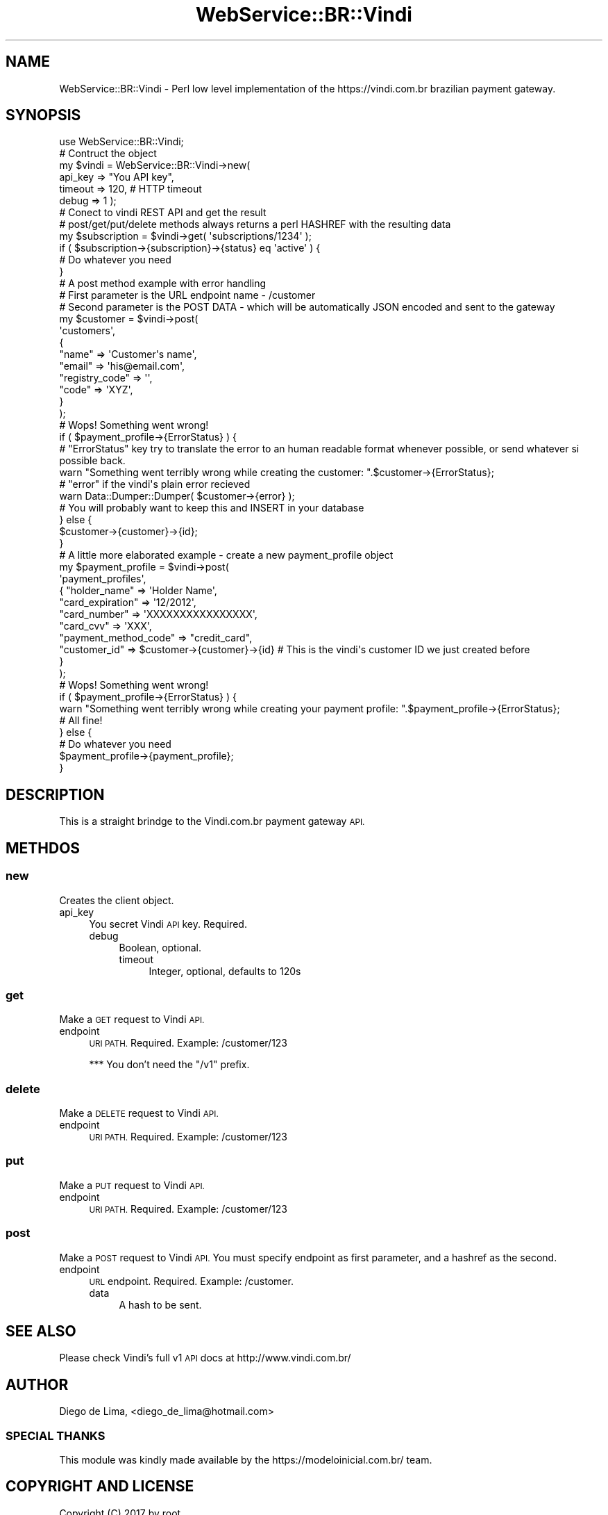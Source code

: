 .\" Automatically generated by Pod::Man 4.07 (Pod::Simple 3.32)
.\"
.\" Standard preamble:
.\" ========================================================================
.de Sp \" Vertical space (when we can't use .PP)
.if t .sp .5v
.if n .sp
..
.de Vb \" Begin verbatim text
.ft CW
.nf
.ne \\$1
..
.de Ve \" End verbatim text
.ft R
.fi
..
.\" Set up some character translations and predefined strings.  \*(-- will
.\" give an unbreakable dash, \*(PI will give pi, \*(L" will give a left
.\" double quote, and \*(R" will give a right double quote.  \*(C+ will
.\" give a nicer C++.  Capital omega is used to do unbreakable dashes and
.\" therefore won't be available.  \*(C` and \*(C' expand to `' in nroff,
.\" nothing in troff, for use with C<>.
.tr \(*W-
.ds C+ C\v'-.1v'\h'-1p'\s-2+\h'-1p'+\s0\v'.1v'\h'-1p'
.ie n \{\
.    ds -- \(*W-
.    ds PI pi
.    if (\n(.H=4u)&(1m=24u) .ds -- \(*W\h'-12u'\(*W\h'-12u'-\" diablo 10 pitch
.    if (\n(.H=4u)&(1m=20u) .ds -- \(*W\h'-12u'\(*W\h'-8u'-\"  diablo 12 pitch
.    ds L" ""
.    ds R" ""
.    ds C` ""
.    ds C' ""
'br\}
.el\{\
.    ds -- \|\(em\|
.    ds PI \(*p
.    ds L" ``
.    ds R" ''
.    ds C`
.    ds C'
'br\}
.\"
.\" Escape single quotes in literal strings from groff's Unicode transform.
.ie \n(.g .ds Aq \(aq
.el       .ds Aq '
.\"
.\" If the F register is >0, we'll generate index entries on stderr for
.\" titles (.TH), headers (.SH), subsections (.SS), items (.Ip), and index
.\" entries marked with X<> in POD.  Of course, you'll have to process the
.\" output yourself in some meaningful fashion.
.\"
.\" Avoid warning from groff about undefined register 'F'.
.de IX
..
.if !\nF .nr F 0
.if \nF>0 \{\
.    de IX
.    tm Index:\\$1\t\\n%\t"\\$2"
..
.    if !\nF==2 \{\
.        nr % 0
.        nr F 2
.    \}
.\}
.\" ========================================================================
.\"
.IX Title "WebService::BR::Vindi 3"
.TH WebService::BR::Vindi 3 "2017-05-18" "perl v5.10.1" "User Contributed Perl Documentation"
.\" For nroff, turn off justification.  Always turn off hyphenation; it makes
.\" way too many mistakes in technical documents.
.if n .ad l
.nh
.SH "NAME"
WebService::BR::Vindi \- Perl low level implementation of the https://vindi.com.br brazilian payment gateway.
.SH "SYNOPSIS"
.IX Header "SYNOPSIS"
.Vb 1
\&  use WebService::BR::Vindi;
\&
\&  # Contruct the object
\&  my $vindi = WebService::BR::Vindi\->new(
\&   api_key => "You API key",
\&   timeout => 120, # HTTP timeout
\&   debug   => 1 );
\&
\&  # Conect to vindi REST API and get the result
\&  # post/get/put/delete methods always returns a perl HASHREF with the resulting data
\&  my $subscription = $vindi\->get( \*(Aqsubscriptions/1234\*(Aq );
\&
\&  if ( $subscription\->{subscription}\->{status} eq \*(Aqactive\*(Aq ) {
\&   # Do whatever you need
\&  }
\&
\&
\&  # A post method example with error handling
\&  # First parameter is the URL endpoint name \- /customer
\&  # Second parameter is the POST DATA \- which will be automatically JSON encoded and sent to the gateway
\&  my $customer = $vindi\->post(
\&   \*(Aqcustomers\*(Aq,
\&   {
\&     "name"          => \*(AqCustomer\*(Aqs name\*(Aq,
\&     "email"         => \*(Aqhis@email.com\*(Aq,
\&     "registry_code" => \*(Aq\*(Aq, 
\&     "code"          => \*(AqXYZ\*(Aq,
\&   }
\&  );
\&
\&
\&  # Wops! Something went wrong!
\&  if ( $payment_profile\->{ErrorStatus} ) {
\&
\&   # "ErrorStatus" key try to translate the error to an human readable format whenever possible, or send whatever si possible back.
\&   warn "Something went terribly wrong while creating the customer: ".$customer\->{ErrorStatus};
\&
\&   # "error" if the vindi\*(Aqs plain error recieved
\&   warn Data::Dumper::Dumper( $customer\->{error} );
\&
\&  # You will probably want to keep this and INSERT in your database
\&  } else {
\&   $customer\->{customer}\->{id};
\&  }
\&
\&
\&  # A little more elaborated example \- create a new payment_profile object
\&  my $payment_profile = $vindi\->post(
\&   \*(Aqpayment_profiles\*(Aq,
\&   { "holder_name"          => \*(AqHolder Name\*(Aq,
\&     "card_expiration"      => \*(Aq12/2012\*(Aq,
\&     "card_number"          => \*(AqXXXXXXXXXXXXXXXX\*(Aq,
\&     "card_cvv"             => \*(AqXXX\*(Aq,
\&     "payment_method_code"  => "credit_card",
\&     "customer_id"          => $customer\->{customer}\->{id} # This is the vindi\*(Aqs customer ID we just created before
\&   }
\&  );
\&
\&   
\&  # Wops! Something went wrong!
\&  if ( $payment_profile\->{ErrorStatus} ) {
\&   warn "Something went terribly wrong while creating your payment profile: ".$payment_profile\->{ErrorStatus};
\&
\&  # All fine!
\&  } else {
\&   # Do whatever you need
\&   $payment_profile\->{payment_profile};
\&  }
.Ve
.SH "DESCRIPTION"
.IX Header "DESCRIPTION"
This is a straight brindge to the Vindi.com.br payment gateway \s-1API.\s0
.SH "METHDOS"
.IX Header "METHDOS"
.SS "new"
.IX Subsection "new"
Creates the client object.
.IP "api_key" 4
.IX Item "api_key"
You secret Vindi \s-1API\s0 key. Required.
.RS 4
.IP "debug" 4
.IX Item "debug"
Boolean, optional.
.RS 4
.IP "timeout" 4
.IX Item "timeout"
Integer, optional, defaults to 120s
.RS 4
.RE
.RS 4
.RE
.RE
.RS 4
.RE
.RE
.RS 4
.RE
.SS "get"
.IX Subsection "get"
Make a \s-1GET\s0 request to Vindi \s-1API.\s0
.IP "endpoint" 4
.IX Item "endpoint"
\&\s-1URI PATH.\s0 Required. Example: /customer/123
.Sp
*** You don't need the \*(L"/v1\*(R" prefix.
.RS 4
.RE
.RS 4
.RE
.SS "delete"
.IX Subsection "delete"
Make a \s-1DELETE\s0 request to Vindi \s-1API.\s0
.IP "endpoint" 4
.IX Item "endpoint"
\&\s-1URI PATH.\s0 Required. Example: /customer/123
.RS 4
.RE
.RS 4
.RE
.SS "put"
.IX Subsection "put"
Make a \s-1PUT\s0 request to Vindi \s-1API.\s0
.IP "endpoint" 4
.IX Item "endpoint"
\&\s-1URI PATH.\s0 Required. Example: /customer/123
.RS 4
.RE
.RS 4
.RE
.SS "post"
.IX Subsection "post"
Make a \s-1POST\s0 request to Vindi \s-1API.\s0 You must specify endpoint as first parameter, and a hashref as the second.
.IP "endpoint" 4
.IX Item "endpoint"
\&\s-1URL\s0 endpoint. Required. Example: /customer.
.RS 4
.IP "data" 4
.IX Item "data"
A hash to be sent.
.RE
.RS 4
.RE
.SH "SEE ALSO"
.IX Header "SEE ALSO"
Please check Vindi's full v1 \s-1API\s0 docs at http://www.vindi.com.br/
.SH "AUTHOR"
.IX Header "AUTHOR"
Diego de Lima, <diego_de_lima@hotmail.com>
.SS "\s-1SPECIAL THANKS\s0"
.IX Subsection "SPECIAL THANKS"
This module was kindly made available by the https://modeloinicial.com.br/ team.
.SH "COPYRIGHT AND LICENSE"
.IX Header "COPYRIGHT AND LICENSE"
Copyright (C) 2017 by root
.PP
This library is free software; you can redistribute it and/or modify
it under the same terms as Perl itself, either Perl version 5.10.1 or,
at your option, any later version of Perl 5 you may have available.
.SH "POD ERRORS"
.IX Header "POD ERRORS"
Hey! \fBThe above document had some coding errors, which are explained below:\fR
.IP "Around line 451:" 4
.IX Item "Around line 451:"
\&'=item' outside of any '=over'
.IP "Around line 469:" 4
.IX Item "Around line 469:"
You forgot a '=back' before '=head2'
.Sp
You forgot a '=back' before '=head2'
.Sp
You forgot a '=back' before '=head2'
.Sp
You forgot a '=back' before '=head2'
.IP "Around line 473:" 4
.IX Item "Around line 473:"
\&'=item' outside of any '=over'
.IP "Around line 481:" 4
.IX Item "Around line 481:"
You forgot a '=back' before '=head2'
.Sp
You forgot a '=back' before '=head2'
.IP "Around line 485:" 4
.IX Item "Around line 485:"
\&'=item' outside of any '=over'
.IP "Around line 491:" 4
.IX Item "Around line 491:"
You forgot a '=back' before '=head2'
.Sp
You forgot a '=back' before '=head2'
.IP "Around line 495:" 4
.IX Item "Around line 495:"
\&'=item' outside of any '=over'
.IP "Around line 501:" 4
.IX Item "Around line 501:"
You forgot a '=back' before '=head2'
.Sp
You forgot a '=back' before '=head2'
.IP "Around line 505:" 4
.IX Item "Around line 505:"
\&'=item' outside of any '=over'
.IP "Around line 515:" 4
.IX Item "Around line 515:"
You forgot a '=back' before '=head1'
.Sp
You forgot a '=back' before '=head1'
